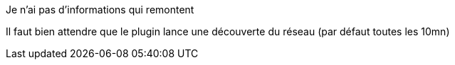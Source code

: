 [panel,danger]
.Je n'ai pas d'informations qui remontent
--
Il faut bien attendre que le plugin lance une découverte du réseau (par défaut toutes les 10mn)
--

